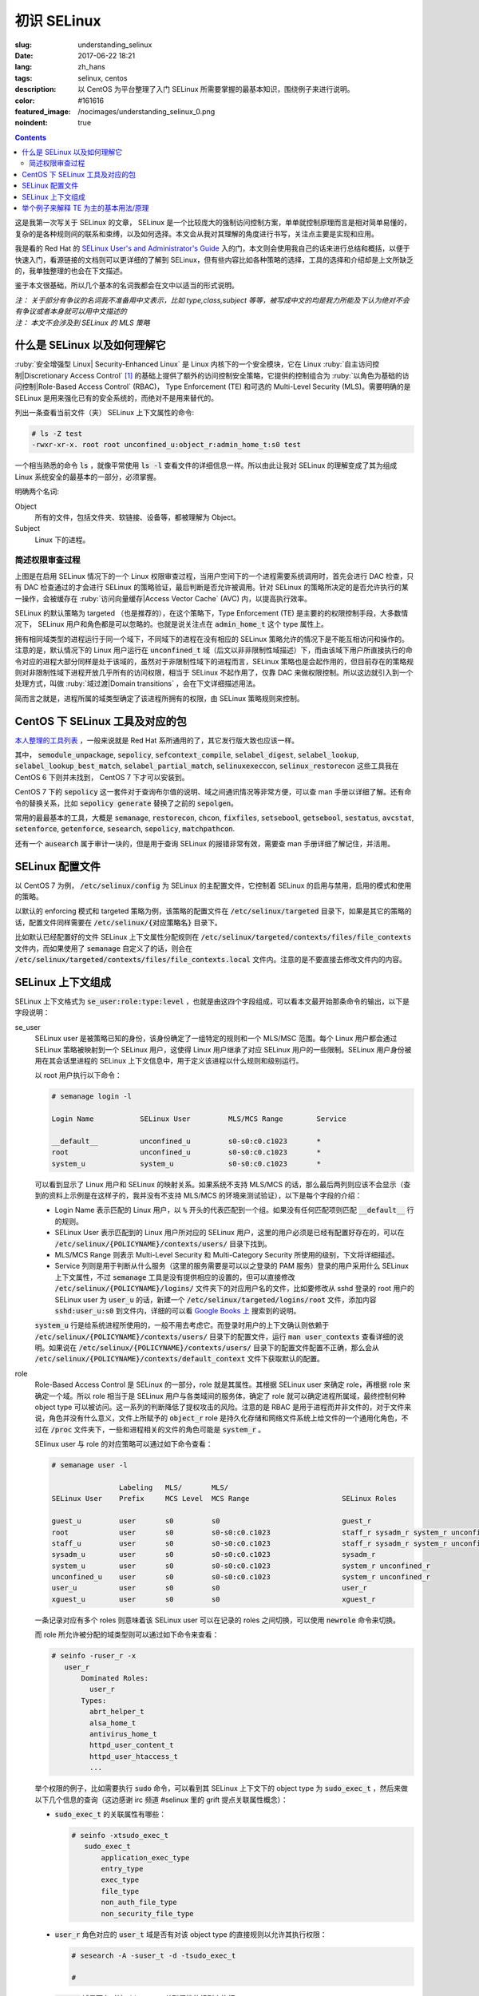 ========================================
初识 SELinux
========================================

:slug: understanding_selinux
:date: 2017-06-22 18:21
:lang: zh_hans
:tags: selinux, centos
:description: 以 CentOS 为平台整理了入门 SELinux 所需要掌握的最基本知识，围绕例子来进行说明。
:color: #161616
:featured_image: /nocimages/understanding_selinux_0.png
:noindent: true

.. contents::

这是我第一次写关于 SELinux 的文章， SELinux 是一个比较庞大的强制访问控制方案，单单就控制原理而言是相对简单易懂的，复杂的是各种规则间的联系和束缚，以及如何选择。本文会从我对其理解的角度进行书写，关注点主要是实现和应用。

我是看的 Red Hat 的 `SELinux User's and Administrator's Guide`_ 入的门，本文则会使用我自己的话来进行总结和概括，以便于快速入门，看源链接的文档则可以更详细的了解到 SELinux，但有些内容比如各种策略的选择，工具的选择和介绍却是上文所缺乏的，我单独整理的也会在下文描述。

鉴于本文很基础，所以几个基本的名词我都会在文中以适当的形式说明。

| *注： 关于部分有争议的名词我不准备用中文表示，比如 type,class,subject 等等，被写成中文的均是我力所能及下认为绝对不会有争议或者本身就可以用中文描述的*
| *注： 本文不会涉及到 SELinux 的 MLS 策略*

什么是 SELinux 以及如何理解它
==================================================

:ruby:`安全增强型 Linux| Security-Enhanced Linux` 是 Linux 内核下的一个安全模块，它在 Linux :ruby:`自主访问控制|Discretionary Access Control` [1]_ 的基础上提供了额外的访问控制安全策略，它提供的控制组合为 :ruby:`以角色为基础的访问控制|Role-Based Access Control` (RBAC)， Type Enforcement (TE) 和可选的 Multi-Level Security (MLS)。需要明确的是 SELinux 是用来强化已有的安全系统的，而绝对不是用来替代的。

列出一条查看当前文件（夹） SELinux 上下文属性的命令:

.. code-block:: shell-session

  # ls -Z test
  -rwxr-xr-x. root root unconfined_u:object_r:admin_home_t:s0 test

一个相当熟悉的命令 :code:`ls` ，就像平常使用 :code:`ls -l` 查看文件的详细信息一样。所以由此让我对 SELinux 的理解变成了其为组成 Linux 系统安全的最基本的一部分，必须掌握。

明确两个名词:

Object
  所有的文件，包括文件夹、软链接、设备等，都被理解为 Object。

Subject
  Linux 下的进程。

简述权限审查过程
------------------------------------------------------------

.. ditaa::
  :alt: selinux 处理流程

                      +-------------------------------------------------------------------+
     User Space       |                              Kernel Space                         |    User Space
                      |                                                                   |
                      |                                                                   |
                      |                                 deny                              |
                      |                          /----------------------------------\     |   
                      |                          |                                  |     |
                      |                       +-----+   allow     +---------+       |     |   allow/deny
  exec a command ---> | --> system call ----> | DAC | ----------> | SELinux | ------+---> | -------------->
                      |                       +-----+             +---------+             |
                      |                                              ^   |                |
                      |                                              :   :                |
                      |                                              |   v                |
                      |                                             /-=---\               |
                      |                                             | AVC |               |
                      |                                             \-----/               |
                      |                                              ^   |                |
                      |                                              :   :                |
                      |                                              |   v                |
                      |                                           /----------\            |
                      |                                           | Policies |            |
                      |                                           \----------/            |
                      |                                                                   |
                      +-------------------------------------------------------------------+

上图是在启用 SELinux 情况下的一个 Linux 权限审查过程，当用户空间下的一个进程需要系统调用时，首先会进行 DAC 检查，只有 DAC 检查通过的才会进行 SELinux 的策略验证，最后判断是否允许被调用。针对 SELinux 的策略所决定的是否允许执行的某一操作，会被缓存在 :ruby:`访问向量缓存|Access Vector Cache` (AVC) 内，以提高执行效率。

SELinux 的默认策略为 targeted （也是推荐的），在这个策略下，Type Enforcement (TE) 是主要的的权限控制手段，大多数情况下， SELinux 用户和角色都是可以忽略的。也就是说关注点在 :code:`admin_home_t` 这个 type 属性上。

拥有相同域类型的进程运行于同一个域下，不同域下的进程在没有相应的 SELinux 策略允许的情况下是不能互相访问和操作的。注意的是，默认情况下的 Linux 用户运行在 :code:`unconfined_t` 域（后文以非非限制性域描述）下，而由该域下用户所直接执行的命令对应的进程大部分同样是处于该域的，虽然对于非限制性域下的进程而言，SELinux 策略也是会起作用的，但目前存在的策略规则对非限制性域下进程开放几乎所有的访问权限，相当于 SELinux 不起作用了，仅靠 DAC 来做权限控制。所以这边就引入到一个处理方式，叫做 :ruby:`域过渡|Domain transitions` ，会在下文详细描述用法。

简而言之就是，进程所属的域类型确定了该进程所拥有的权限，由 SELinux 策略规则来控制。

CentOS 下 SELinux 工具及对应的包
==================================================

`本人整理的工具列表`_ ，一般来说就是 Red Hat 系所通用的了，其它发行版大致也应该一样。

其中， :code:`semodule_unpackage`, :code:`sepolicy`, :code:`sefcontext_compile`, :code:`selabel_digest`, :code:`selabel_lookup`, :code:`selabel_lookup_best_match`, :code:`selabel_partial_match`, :code:`selinuxexeccon`, :code:`selinux_restorecon` 这些工具我在 CentOS 6 下则并未找到， CentOS 7 下才可以安装到。

CentOS 7 下的 :code:`sepolicy` 这一套件对于查询布尔值的说明、域之间通讯情况等非常方便，可以查 man 手册以详细了解。还有命令的替换关系，比如 :code:`sepolicy generate` 替换了之前的 :code:`sepolgen`。

常用的最最基本的工具，大概是 :code:`semanage`, :code:`restorecon`, :code:`chcon`, :code:`fixfiles`, :code:`setsebool`, :code:`getsebool`, :code:`sestatus`, :code:`avcstat`, :code:`setenforce`, :code:`getenforce`, :code:`sesearch`, :code:`sepolicy`, :code:`matchpathcon`.

还有一个 :code:`ausearch` 属于审计一块的，但是用于查询 SELinux 的报错非常有效，需要查 man 手册详细了解记住，并活用。

SELinux 配置文件
==================================================

以 CentOS 7 为例， :code:`/etc/selinux/config` 为 SELinux 的主配置文件，它控制着 SELinux 的启用与禁用，启用的模式和使用的策略。

以默认的 enforcing 模式和 targeted 策略为例，该策略的配置文件在 :code:`/etc/selinux/targeted` 目录下，如果是其它的策略的话，配置文件同样需要在 :code:`/etc/selinux/{对应策略名}` 目录下。

比如默认已经配置好的文件 SELinux 上下文属性分配规则在 :code:`/etc/selinux/targeted/contexts/files/file_contexts` 文件内，而如果使用了 :code:`semanage` 自定义了的话，则会在 :code:`/etc/selinux/targeted/contexts/files/file_contexts.local` 文件内。注意的是不要直接去修改文件内的内容。

SELinux 上下文组成
==================================================

SELinux 上下文格式为 :code:`se_user:role:type:level` ，也就是由这四个字段组成，可以看本文最开始那条命令的输出，以下是字段说明：

se_user
  SELinux user 是被策略已知的身份，该身份确定了一组特定的规则和一个 MLS/MSC 范围。每个 Linux 用户都会通过 SELinux 策略被映射到一个 SELinux 用户，这使得 Linux 用户继承了对应 SELinux 用户的一些限制。SELinux 用户身份被用在其会话里进程的 SELinux 上下文信息中，用于定义该进程以什么规则和级别运行。
  
  以 root 用户执行以下命令：

  .. code-block:: shell-session

    # semanage login -l

    Login Name           SELinux User         MLS/MCS Range        Service

    __default__          unconfined_u         s0-s0:c0.c1023       *
    root                 unconfined_u         s0-s0:c0.c1023       *
    system_u             system_u             s0-s0:c0.c1023       *

  可以看到显示了 Linux 用户和 SELinux 的映射关系。如果系统不支持 MLS/MCS 的话，那么最后两列则应该不会显示（查到的资料上示例是在这样子的，我并没有不支持 MLS/MCS 的环境来测试验证），以下是每个字段的介绍：

  * Login Name 表示匹配的 Linux 用户，以 :code:`%` 开头的代表匹配到一个组。如果没有任何匹配项则匹配 :code:`__default__` 行的规则。
  * SELinux User 表示匹配到的 Linux 用户所对应的 SELinux 用户，这里的用户必须是已经有配置好存在的，可以在 :code:`/etc/selinux/{POLICYNAME}/contexts/users/` 目录下找到。
  * MLS/MCS Range 则表示 Multi-Level Security 和 Multi-Category Security 所使用的级别，下文将详细描述。
  * Service 列则是用于判断从什么服务（这里的服务需要是可以以之登录的 PAM 服务）登录的用户采用什么 SELinux 上下文属性，不过 :code:`semanage` 工具是没有提供相应的设置的，但可以直接修改 :code:`/etc/selinux/{POLICYNAME}/logins/` 文件夹下的对应用户名的文件，比如要修改从 sshd 登录的 root 用户的 SELinux user 为 :code:`user_u` 的话，新建一个 :code:`/etc/selinux/targeted/logins/root` 文件，添加内容 :code:`sshd:user_u:s0` 到文件内，详细的可以看 `Google Books 上`_ 搜索到的说明。

  :code:`system_u` 行是给系统进程所使用的，一般不用去考虑它。而登录时用户的上下文确认则依赖于 :code:`/etc/selinux/{POLICYNAME}/contexts/users/` 目录下的配置文件，运行 :code:`man user_contexts` 查看详细的说明。如果说在 :code:`/etc/selinux/{POLICYNAME}/contexts/users/` 目录下的配置文件配置不正确，那么会从 :code:`/etc/selinux/{POLICYNAME}/contexts/default_context` 文件下获取默认的配置。

role
  Role-Based Access Control 是 SELinux 的一部分，role 就是其属性。其根据 SELinux user 来确定 role，再根据 role 来确定一个域。所以 role 相当于是 SELinux 用户与各类域间的服务体，确定了 role 就可以确定进程所属域，最终控制何种 object type 可以被访问。这一系列的判断降低了提权攻击的风险。注意的是 RBAC 是用于进程而并非文件的，对于文件来说，角色并没有什么意义，文件上所赋予的 :code:`object_r` role 是持久化存储和网络文件系统上给文件的一个通用化角色，不过在 :code:`/proc` 文件夹下，一些和进程相关的文件的角色可能是 :code:`system_r` 。
  
  SElinux user 与 role 的对应策略可以通过如下命令查看：

  .. code-block:: shell-session

    # semanage user -l

                    Labeling   MLS/       MLS/                          
    SELinux User    Prefix     MCS Level  MCS Range                      SELinux Roles

    guest_u         user       s0         s0                             guest_r
    root            user       s0         s0-s0:c0.c1023                 staff_r sysadm_r system_r unconfined_r
    staff_u         user       s0         s0-s0:c0.c1023                 staff_r sysadm_r system_r unconfined_r
    sysadm_u        user       s0         s0-s0:c0.c1023                 sysadm_r
    system_u        user       s0         s0-s0:c0.c1023                 system_r unconfined_r
    unconfined_u    user       s0         s0-s0:c0.c1023                 system_r unconfined_r
    user_u          user       s0         s0                             user_r
    xguest_u        user       s0         s0                             xguest_r
  
  一条记录对应有多个 roles 则意味着该 SELinux user 可以在记录的 roles 之间切换，可以使用 :code:`newrole` 命令来切换。

  而 role 所允许被分配的域类型则可以通过如下命令来查看：

  .. code-block:: shell-session

    # seinfo -ruser_r -x
       user_r
           Dominated Roles:
             user_r
           Types:
             abrt_helper_t
             alsa_home_t
             antivirus_home_t
             httpd_user_content_t
             httpd_user_htaccess_t
             ...

  举个权限的例子，比如需要执行 :code:`sudo` 命令，可以看到其 SELinux 上下文下的 object type 为 :code:`sudo_exec_t` ，然后来做以下几个信息的查询（这边感谢 irc 频道 #selinux 里的 grift 提点关联属性概念）：

  * :code:`sudo_exec_t` 的关联属性有哪些：

    .. code-block:: shell-session

      # seinfo -xtsudo_exec_t
         sudo_exec_t
             application_exec_type
             entry_type
             exec_type
             file_type
             non_auth_file_type
             non_security_file_type

  * :code:`user_r` 角色对应的 :code:`user_t` 域是否有对该 object type 的直接规则以允许其执行权限：

    .. code-block:: shell-session

      # sesearch -A -suser_t -d -tsudo_exec_t

      #

  * :code:`user_t` 域是否有对该 object type 关联属性的规则来执行：

    .. code-block:: shell-session

      # sesearch -ASCT -suser_t -tsudo_exec_t
      Found 3 semantic av rules:
        allow user_t application_exec_type : file { ioctl read getattr lock execute execute_no_trans open } ; 
        allow user_usertype file_type : filesystem getattr ; 
        allow user_usertype application_exec_type : file { ioctl read getattr lock execute execute_no_trans open } ; 

    所以虽然该域没有对该 object type 的直接规则用于执行，但是该域本身被赋予了对具有 :code:`application_exec_type` 属性的 object type 的执行等权限，所以执行是没有问题：

    .. code-block:: shell-session

      $ sudo -i
      sudo: PERM_SUDOERS: setresuid(-1, 1, -1): Operation not permitted
    
    但是操作还是被拒绝了，从提示信息就可以看到是 setuid 操作被拒，进一步查看详细信息：

    .. code-block:: shell-session

      # audit2why -al | tail
                      Missing type enforcement (TE) allow rule.

                      You can use audit2allow to generate a loadable module to allow this access.

      type=AVC msg=audit(1498119023.011:274): avc:  denied  { setuid } for  pid=2944 comm="sudo" capability=7  scontext=user_u:user_r:user_t:s0 tcontext=user_u:user_r:user_t:s0 tclass=capability
              Was caused by:
                      Missing type enforcement (TE) allow rule.

                      You can use audit2allow to generate a loadable module to allow this access.
    
    很明确地说明了 :code:`user_t` 域下是没有 setuid 的能力的，如下命令查看其拥有的能力：

    .. code-block:: shell-session

      # sesearch -ASCT -suser_t -tuser_t | grep capability
         allow user_t user_t : capability { chown fowner setgid net_bind_service sys_chroot audit_write } ; 
      DT allow user_t user_t : capability sys_chroot ; [ selinuxuser_use_ssh_chroot ]
    
    所以 :code:`user_r` 这个角色默认是不能执行 :code:`sudo` 的。而 :code:`staff_r` 这个角色可以，但是参考上述规则查看后会发现其同样没有对自身域 :code:`staff_t` 的 setuid 能力，可以执行的原因是当其在执行 :code:`sudo` 命令时，有域过渡规则规定其过渡到 :code:`staff_sudo_t` 域下（这边同样需要注意该 role 是否允许被分配该域，参考上文命令），该域则有 setuid 的能力。以下命令查看过渡规则：

    .. code-block:: shell-session

      # sesearch -T -sstaff_t | grep sudo_exec_t
         type_transition staff_t sudo_exec_t : process staff_sudo_t;
  
  本段连带着也解释了下 type 的相关用法，它们本就是需要互相结合使用的。

type
  Type 是 Type Enforcement (TE) 的属性，为进程定义了域，为文件定义了类型。SELinux 策略规则定义了什么样的类型可以互相访问，无论是域去访问类型，还是域之间的访问。只有当 SELinux 策略规则显示的定义了的时候，访问才被允许。注意的是 TE 是 SELinux 的主要控制手段，大部分情况下， SELinux user 和 role 是可以被忽略的。下文有一个例子是围绕 TE 做详细介绍的。

level
  Level 是 Multi-Level Security (MLS) 和 Multi-Category Security (MCS) 的属性，其中 MCS 是 MLS 的特殊实现。一个 MLS 范围是一对级别，当两个级别不同时的书写格式为 :code:`低级别-高级别` ；当两个级别相同时可直接书写为 :code:`低级别` ( :code:`s0-s0` 和 :code:`s0` 是一样的)。每一个 level 都是灵敏度-分类 (sensitivity-category) 的组合， category 是可选的。当存在有 category 的时候，level 的格式为 :code:`sensitivity:category-set`，如果 category 不存在，那么仅写作 :code:`sensitivity`。 

  如果 category 是一系列连续的，那么可以简写，比如 :code:`c0.c3` 和 :code:`c0,c1,c2,c3` 是相同的。人性化的等级映射关系在文件 :code:`/etc/selinux/targeted/setrans.conf` 下配置。在 RHEL 系列中，默认的 targeted 策略是强制执行 MCS 的，仅有一个灵敏度 s0，有 1024 个不同的 categories，从 c0 到 c1023。 s0-s0:c0.c1023 是针对所有 categories 的 sensitivity 0 级别。

  本文不会涉及 MLS/MCS 这一块的详细说明。

举个例子来解释 TE 为主的基本用法/原理
==================================================

之前 `有一篇文章`_ 写的是在启用 SELinux 情况下部署 NextCloud 的，这里详细说明配置 SELinux 部分，并介绍一些基本原理。

* 环境： CentOS 7， 源码编译安装的 Nginx 以及 PHP-FPM， 导入官方仓库后使用 :code:`yum` 命令安装的 MariaDB 10.1
* 目的： 配置好 SELinux 上下文属性，使得网站得以正常运行
* 总览：

  * MariaDB 是使用 :code:`yum` 直接从导入的 MariaDB 官方仓库下安装的，所有的文件的安装路径包含在预配置好的 SELinux 上下文内，而我对其数据库文件存储路径进行了自定义，所以只需要对新的数据库文件存储路径进行配置即可。
  * Nginx 和 PHP-FPM 是从源码编译安装的，且路径设置都不为默认，所以相应的全部文件的 SELinux 上下文都需要进行配置。
  * 此处不考虑任何 DAC 方面的问题，假定 DAC 均为允许。

* 步骤：

  * **配置 MariaDB 数据库存储路径的 SELinux 上下文信息**

    我自定义的 MariaDB 数据库存储路径为 :code:`/o/db/data/mariadb` ，可以显而易见的是 mariadb 进程需要对这个路径有可读可写的权限，那先来看一下 mariadb 守护进程执行工具的 SELinux 上下文信息：

    .. code-block:: shell-session

      # ls -Z /usr/sbin/mysqld 
      -rwxr-xr-x. root root system_u:object_r:mysqld_exec_t:s0 /usr/sbin/mysqld

    把关注点放在 :code:`mysqld_exec_t` 这个 SELinux object type 上，是否有对一个文件进行读写执行等各种各样的权限是要以进程所在的域类型（也就是 subject type）来进行判断的，拥有正确的 SELinux 上下文的可执行文件，在执行时会因为当前所在域不同而使执行进程进入到不同的域下，这便是域过渡。可以通过命令来查看到过渡规则：

    .. code-block:: shell-session

      # sesearch -T -tmysqld_exec_t
      Found 11 semantic te rules:
        type_transition openshift_initrc_t mysqld_exec_t : process mysqld_t; 
        type_transition piranha_pulse_t mysqld_exec_t : process mysqld_t; 
        type_transition init_t mysqld_exec_t : process mysqld_t; 
        type_transition kdumpctl_t mysqld_exec_t : process mysqld_t; 
        type_transition condor_startd_t mysqld_exec_t : process mysqld_t; 
        type_transition cluster_t mysqld_exec_t : process mysqld_t; 
        type_transition svc_run_t mysqld_exec_t : process mysqld_t; 
        type_transition mysqld_safe_t mysqld_exec_t : process mysqld_t; 
        type_transition glusterd_t mysqld_exec_t : process mysqld_t; 
        type_transition mysqlmanagerd_t mysqld_exec_t : process mysqld_t; 
        type_transition initrc_t mysqld_exec_t : process mysqld_t; 

    可以看到只有上述 :code:`cluster_t`, :code:`init_t` 等 11 个域才有与 :code:`mysqld_exec_t` 相关的域过渡规则，且只能过渡到 :code:`mysqld_t` 下。然后再来看当前 bash 进程的域类型和当前用户的 SELinux 上下文：

    .. code-block:: shell-session

      # ps auxfZ | grep bash
      unconfined_u:unconfined_r:unconfined_t:s0-s0:c0.c1023 uuu 6243 0.0  0.5 115392 3100 pts/0 Ss 19:04   0:00          \_ -bash
      unconfined_u:unconfined_r:unconfined_t:s0-s0:c0.c1023 root 6267 0.0  0.5 115484 3276 pts/0 S 19:04   0:00                  \_ -bash
      # id -Z
      unconfined_u:unconfined_r:unconfined_t:s0-s0:c0.c1023

    当前 bash 进程所在域由其对应的用户所确定，在没有配置的情况下，所在域类型便是 :code:`unconfined_t` 了，很明显 :code:`mysqld_exec_t` 没有针对 :code:`unconfined_t` 域的过渡规则，那么直接执行就会导致其进程所在域仍然处于 :code:`unconfined_t` 域下：

    .. code-block:: shell-session

      # sed -i '/\[mysqld\]/auser=root' /etc/my.cnf.d/server.cnf
      # /usr/sbin/mysqld > /dev/null 2>&1 &
      [1] 10210
      # ps -eZ | grep mysqld
      unconfined_u:unconfined_r:unconfined_t:s0-s0:c0.c1023 10210 pts/0 00:00:00 mysqld
      # sed -i '/user=root/d' /etc/my.cnf.d/server.cnf
    
    虽然不会影响到正常运行，但默认情况下在这个域下进程基本相当于和没有 SELinux 一样了，很不安全。

    不过通常情况下都是使用 systemdctl 来调用 systemd daemon 来执行的，查看 systemd 进程的 SELinux 上下文信息，可以看到：

    .. code-block:: shell-session

      # ps -eZ | grep systemd
      system_u:system_r:init_t:s0         1 ?        00:01:51 systemd

    其域类型便是 :code:`init_t` ，所以由它执行的 mysqld 可以过渡到 :code:`mysqld_t` 域下：

    .. code-block:: shell-session

      # systemctl start mariadb
      # ps -eZ | grep mysqld
      system_u:system_r:mysqld_t:s0    7385 ?        00:00:00 mysqld
    
    明确了 mariadb 运行进程所在的域，接下来就是明确需要给自定义数据库路径设置的 SELinux 上下文的 object type 了。同样可以先通过命令来查看哪个 type 符合要求：

    .. code-block:: shell-session

      # sesearch -A -d -s mysqld_t | egrep ' file | dir ' | grep 'read write'
         allow mysqld_t mysqld_tmp_t : file { ioctl read write create getattr setattr lock append unlink link rename open } ; 
         allow mysqld_t mysqld_var_run_t : dir { ioctl read write create getattr setattr lock unlink link rename add_name remove_name reparent search rmdir open } ; 
         allow mysqld_t mysqld_log_t : dir { ioctl read write create getattr setattr lock unlink link rename add_name remove_name reparent search rmdir open } ; 
         allow mysqld_t var_run_t : dir { ioctl read write getattr lock add_name remove_name search open } ; 
         allow mysqld_t mysqld_log_t : file { ioctl read write create getattr setattr lock append unlink link rename open } ; 
         allow mysqld_t mysqld_tmp_t : dir { ioctl read write create getattr setattr lock unlink link rename add_name remove_name reparent search rmdir open } ; 
         allow mysqld_t mysqld_var_run_t : file { ioctl read write create getattr setattr lock append unlink link rename open } ; 
         allow mysqld_t tmp_t : dir { ioctl read write getattr lock add_name remove_name search open } ; 
         allow mysqld_t var_log_t : dir { ioctl read write getattr lock add_name remove_name search open } ; 
         allow mysqld_t faillog_t : dir { ioctl read write create getattr setattr lock unlink link rename add_name remove_name reparent search rmdir open } ; 
         allow mysqld_t mysqld_t : file { ioctl read write getattr lock append open } ; 
         allow mysqld_t hugetlbfs_t : file { ioctl read write getattr lock append open } ; 
         allow mysqld_t mysqld_db_t : file { ioctl read write create getattr setattr lock append unlink link rename open } ; 
         allow mysqld_t var_lib_t : dir { ioctl read write getattr lock add_name remove_name search open } ; 
         allow mysqld_t faillog_t : file { ioctl read write create getattr setattr lock append unlink link rename open } ; 
         allow mysqld_t lastlog_t : file { ioctl read write create getattr setattr lock append open } ; 
         allow mysqld_t mysqld_db_t : dir { ioctl read write create getattr setattr lock unlink link rename add_name remove_name reparent search rmdir open } ; 
         allow mysqld_t krb5_host_rcache_t : dir { ioctl read write getattr lock add_name remove_name search open } ; 
         allow mysqld_t krb5_host_rcache_t : file { ioctl read write create getattr setattr lock append unlink link rename open } ; 
         allow mysqld_t tmp_t : dir { ioctl read write getattr lock add_name remove_name search open } ; 
         allow mysqld_t security_t : file { ioctl read write getattr lock append open } ;
    
    可以看到有很多的 object type 都满足我的 read, write 权限的要求，其中有一个 type 的名称为 :code:`mysqld_db_t` ，很能说明问题，从其拥有的权限来看，很明显 read, write 两个权限是不够用的（关于权限所对应的各种操作以后再说），那么就用它了。接下来就是对新路径配置 SELinux 上下文信息了：

    .. code-block:: shell-session

      # semanage fcontext -a -t mysqld_db_t '/o/db/data/mariadb(/.*)?'
      # restorecon -Rv /o/db/data/mariadb
    
    第一条命令是对 :code:`/o/db/data/mariadb` 文件夹及其所有子内容持久化设置相应的 SELinux 上下文的 object type，因为这条命令不会使之及时生效，所以需要第二条命令配合，使得其及时生效。

    这样子对于 MariaDB 下自定义的数据库存储路径的设置就好了。

  * **配置 Nginx 的 SELinux 上下文信息**

    在这里虽然没有现有的执行文件可以用来做参考，但是默认的规则却是在的。所以搜索文件 :code:`/etc/selinux/targeted/contexts/files/file_contexts` 下的 :code:`/usr/sbin/nginx` 字段，就可以知道默认情况下对 nginx 分配的执行域是什么了。参考上述 MariaDB 过程，可以查到其执行域类型为 :code:`httpd_t` ，同样参考上述 MariaDB 过程可以对 Nginx 进程需要的指定系统文件配置 object type 为 :code:`httpd_sys_content_t` ，而对需要读写的系统文件配置 object type 为 :code:`httpd_sys_rw_content_t` ，需要可以让 :code:`httpd_t` 域直接执行的文件配置 object type 为 :code:`httpd_sys_script_exec_t` 。如何配置的话，同样是使用 :code:`semanage` 命令。

    可能在这里会需要复制几个原先配置好的配置文件到当前 Nginx 的配置目录，那么就需要注意在文件复制/移动过程中的 SELinux 上下文变化，比如：

    .. code-block:: shell-session

      # ls -Z ~/i.conf 
      -rw-r--r--. root root unconfined_u:object_r:admin_home_t:s0 /root/i.conf
      # ls -dZ /o/conf/nginx/conf.d
      drwxr-xr-x. root root unconfined_u:object_r:httpd_sys_content_t:s0 /o/conf/nginx/conf.d
      # cp ~/i.conf /o/conf/nginx/conf.d/
      # ls -Z /o/conf/nginx/conf.d/i.conf 
      -rw-r--r--. root root unconfined_u:object_r:httpd_sys_content_t:s0 /o/conf/nginx/conf.d/i.conf
      # rm /o/conf/nginx/conf.d/i.conf 
      rm: remove regular file ‘/o/conf/nginx/conf.d/i.conf’? y
      # mv i.conf /o/conf/nginx/conf.d/
      # ls -Z /o/conf/nginx/conf.d/i.conf 
      -rw-r--r--. root root unconfined_u:object_r:admin_home_t:s0 /o/conf/nginx/conf.d/i.conf
      # mv /o/conf/nginx/conf.d/i.conf ~/
      # touch /o/conf/nginx/conf.d/i.conf
      # chcon -t etc_t /o/conf/nginx/conf.d/i.conf 
      # ls -Z /o/conf/nginx/conf.d/i.conf 
      -rw-r--r--. root root unconfined_u:object_r:etc_t:s0   /o/conf/nginx/conf.d/i.conf
      # ls -Z ~/i.conf 
      -rw-r--r--. root root unconfined_u:object_r:admin_home_t:s0 /root/i.conf
      # cp ~/i.conf /o/conf/nginx/conf.d/i.conf 
      cp: overwrite ‘/o/conf/nginx/conf.d/i.conf’? y
      # ls -Z /o/conf/nginx/conf.d/i.conf 
      -rw-r--r--. root root unconfined_u:object_r:etc_t:s0   /o/conf/nginx/conf.d/i.conf
      # cp --preserve=context ~/i.conf /o/conf/nginx/conf.d/i.conf 
      cp: overwrite ‘/o/conf/nginx/conf.d/i.conf’? y
      # ls -Z /o/conf/nginx/conf.d/i.conf 
      -rw-r--r--. root root unconfined_u:object_r:admin_home_t:s0 /o/conf/nginx/conf.d/i.conf
      # chcon -t etc_t /o/conf/nginx/conf.d/i.conf 
      # ls -Z /o/conf/nginx/conf.d/i.conf 
      -rw-r--r--. root root unconfined_u:object_r:etc_t:s0   /o/conf/nginx/conf.d/i.conf
      # mv ~/i.conf /o/conf/nginx/conf.d/i.conf 
      mv: overwrite ‘/o/conf/nginx/conf.d/i.conf’? y
      # ls -Z /o/conf/nginx/conf.d/i.conf 
      -rw-r--r--. root root unconfined_u:object_r:admin_home_t:s0 /o/conf/nginx/conf.d/i.conf
    
    可以看到，在复制文件的时候，如果目标文件不存在，则会保留源文件的 SELinux 上下文信息，而如果目标文件存在，则会保留原目标文件的 SELinux 上下文信息，不过也可以通过使用参数 :code:`--preserve=context` 保留源文件的 SELinux 上下文信息。

    在移动文件的时候，则是保留源文件的 SELinux 上下文信息而不管目标文件是否存在。

    命令 :code:`matchpathcon` 可以方便地检查文件（夹）的 SELinux 上下文与系统配置是否一致，比如：

    .. code-block:: shell-session

      # matchpathcon -V /o/conf/nginx/conf.d/* | grep -v 'verified\.$'
      /o/conf/nginx/conf.d/i.conf has context unconfined_u:object_r:admin_home_t:s0, should be system_u:object_r:httpd_sys_content_t:s0

  * **配置 PHP-FPM 的 SELinux 上下文信息**

    PHP-FPM 所默认的执行域同样是 :code:`httpd_t` ，上述类似的不再说明。不过在这里有一个需求是，在 web 应用运行的过程中，需要和数据库进行通讯，如果数据库有监听着的 unix socket 文件的话，那么直接设置好改文件的 SELinux 权限就可以让 PHP-FPM 来通讯了，可如果是监听的 tcp socket 的话，那么就依赖 SELinux 的另一个属性，布尔值。布尔值的设定允许在运行时修改部分 SELinux 策略，而不需要任何 SELinux 策略的书写知识（那我的理解就是这些个属性所控制的权限在没有布尔值的情况下只能通过修改 SELinux 策略来修改而不是简单配置几下就行的了）。查看布尔值可以使用如下命令：

    .. code-block:: shell-session

      # getsebool -a | grep <pattern or str>
    
    还有一个命令可以很方便的查看对应布尔值的说明：

    .. code-block:: shell-session

      # sepolicy booleans -a | grep httpd_can
      httpd_can_check_spam=_("Allow http daemon to check spam")
      httpd_can_connect_ftp=_("Allow httpd to act as a FTP client connecting to the ftp port and ephemeral ports")
      httpd_can_connect_ldap=_("Allow httpd to connect to the ldap port")
      ...
      # sepolicy booleans -b httpd_can_network_connect
      httpd_can_network_connect=_("Allow HTTPD scripts and modules to connect to the network using TCP.")

    这样子就一目了然了，以下命令用于设置布尔值：

    .. code-block:: shell-session

      # setsebool -P httpd_can_network_connect on
    
    :code:`-P` 选项是对其进行持久化存储到硬盘上的，不然重启后设置就失效了。这几个命令的选项都很少， man 一下就可以看得很清楚。

  * **查错**

    一次性可能不会完全配置正确且无遗漏，那么查看 SELinux 的审计日志就非常重要了。

    CentOS 7 下默认是有运行 auditd 的，所以一般而言可以使用如下命令来查看有的报错：

    .. code-block:: bash

      ausearch -i -m AVC,USER_AVC,SELINUX_ERR -ts today

    其日志文件的位置默认为 :code:`/var/log/audit/audit.log` ，而关于其各字段的含义，可以看这篇文章 `UNDERSTANDING AUDIT LOG FILES`_ 。

    还有一个命令是 :code:`audit2why` 可以方便的把拒绝日志信息转化为更易读的格式。

* 总结： 通过上述的各种工具进行组合重复，就可以完成实现目的的所有设置。所以单就配置本身而言， SELinux 还是比较简单的，但是如果各种服务一多，功能一复杂，所需要考虑的属性，文件扩展属性，各种域之间的联系就会使配置 SELinux 变得复杂。那么在不考虑编写 SELinux 策略而仅仅是实用现有策略的情况下，掌握 SELinux 更多的就是靠经验积累了。

而更多的配置/说明/例子，比如限制与非限制用户， :code:`file_t` 和 :code:`default_t` ，文件系统挂载配置，文件名过渡，禁用 ptrace()， sVirt 等等很多内容，可以看本文最开始提到的那篇文章，或者其它更深入描述的文章。

以上。

.. [1] Linux 下的自主访问控制就是平常最基本的对文件（夹）进行设置用户名/组以及相应的 :code:`wrxst` 权限，然后以用户身份来执行，这样子的一种访问控制管理简单但安全系数不高，一旦获取某一个用户的权限就可以做该用户能做的任何事情，还可以较为简单地进行提权攻击等。

.. _`SELinux User's and Administrator's Guide`: https://access.redhat.com/documentation/en-US/Red_Hat_Enterprise_Linux/7/html/SELinux_Users_and_Administrators_Guide/index.html
.. _`本人整理的工具列表`: https://gist.github.com/Bekcpear/590580d46bf739d3a58675212a2e7316
.. _`Google Books 上`: https://books.google.com/books?id=E8_cDgAAQBAJ&pg=PA70&dq=%22semanage+login+-l%22+Service&hl=en&sa=X&ved=0ahUKEwjN4LWN883UAhUP5WMKHZFrCK0Q6AEINTAC#v=onepage&q=%22semanage%20login%20-l%22%20Service&f=false
.. _`有一篇文章`: /build_nextcloud_service_on_centos_with_selinux.html#selinux-nextcloud
.. _`UNDERSTANDING AUDIT LOG FILES`: https://access.redhat.com/documentation/en-US/Red_Hat_Enterprise_Linux/7/html/Security_Guide/sec-Understanding_Audit_Log_Files.html
.. _`SELinux User's and Administrator's Guide 第二章节 SELINUX CONTEXTS 的部分内容`: https://access.redhat.com/documentation/en-US/Red_Hat_Enterprise_Linux/7/html/SELinux_Users_and_Administrators_Guide/chap-Security-Enhanced_Linux-SELinux_Contexts.html
.. _`Creative Commons Attribution-ShareAlike 3.0 Unported License`: http://creativecommons.org/licenses/by-sa/3.0/

